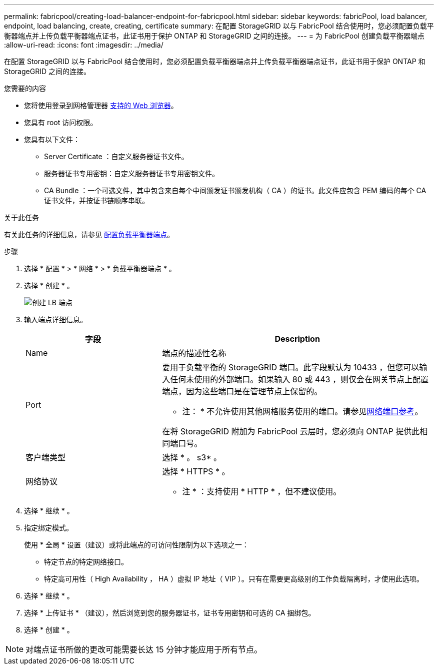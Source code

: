 ---
permalink: fabricpool/creating-load-balancer-endpoint-for-fabricpool.html 
sidebar: sidebar 
keywords: fabricPool, load balancer, endpoint, load balancing, create, creating, certificate 
summary: 在配置 StorageGRID 以与 FabricPool 结合使用时，您必须配置负载平衡器端点并上传负载平衡器端点证书，此证书用于保护 ONTAP 和 StorageGRID 之间的连接。 
---
= 为 FabricPool 创建负载平衡器端点
:allow-uri-read: 
:icons: font
:imagesdir: ../media/


[role="lead"]
在配置 StorageGRID 以与 FabricPool 结合使用时，您必须配置负载平衡器端点并上传负载平衡器端点证书，此证书用于保护 ONTAP 和 StorageGRID 之间的连接。

.您需要的内容
* 您将使用登录到网格管理器 xref:../admin/web-browser-requirements.adoc[支持的 Web 浏览器]。
* 您具有 root 访问权限。
* 您具有以下文件：
+
** Server Certificate ：自定义服务器证书文件。
** 服务器证书专用密钥：自定义服务器证书专用密钥文件。
** CA Bundle ：一个可选文件，其中包含来自每个中间颁发证书颁发机构（ CA ）的证书。此文件应包含 PEM 编码的每个 CA 证书文件，并按证书链顺序串联。




.关于此任务
有关此任务的详细信息，请参见 xref:../admin/configuring-load-balancer-endpoints.adoc[配置负载平衡器端点]。

.步骤
. 选择 * 配置 * > * 网络 * > * 负载平衡器端点 * 。
. 选择 * 创建 * 。
+
image::../media/load_balancer_endpoint_create_http.png[创建 LB 端点]

. 输入端点详细信息。
+
[cols="1a,2a"]
|===
| 字段 | Description 


 a| 
Name
 a| 
端点的描述性名称



 a| 
Port
 a| 
要用于负载平衡的 StorageGRID 端口。此字段默认为 10433 ，但您可以输入任何未使用的外部端口。如果输入 80 或 443 ，则仅会在网关节点上配置端点，因为这些端口是在管理节点上保留的。

* 注： * 不允许使用其他网格服务使用的端口。请参见xref:../network/network-port-reference.adoc[网络端口参考]。

在将 StorageGRID 附加为 FabricPool 云层时，您必须向 ONTAP 提供此相同端口号。



 a| 
客户端类型
 a| 
选择 * 。 s3* 。



 a| 
网络协议
 a| 
选择 * HTTPS * 。

* 注 * ：支持使用 * HTTP * ，但不建议使用。

|===
. 选择 * 继续 * 。
. 指定绑定模式。
+
使用 * 全局 * 设置（建议）或将此端点的可访问性限制为以下选项之一：

+
** 特定节点的特定网络接口。
** 特定高可用性（ High Availability ， HA ）虚拟 IP 地址（ VIP ）。只有在需要更高级别的工作负载隔离时，才使用此选项。


. 选择 * 继续 * 。
. 选择 * 上传证书 * （建议），然后浏览到您的服务器证书，证书专用密钥和可选的 CA 捆绑包。
. 选择 * 创建 * 。



NOTE: 对端点证书所做的更改可能需要长达 15 分钟才能应用于所有节点。
